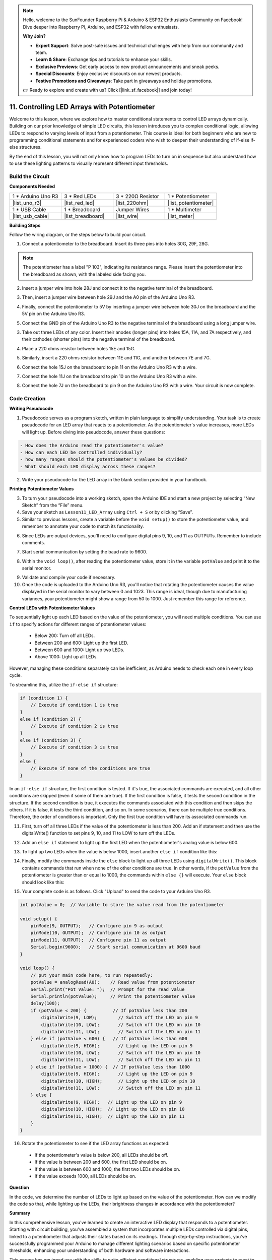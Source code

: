 .. note::

    Hello, welcome to the SunFounder Raspberry Pi & Arduino & ESP32 Enthusiasts Community on Facebook! Dive deeper into Raspberry Pi, Arduino, and ESP32 with fellow enthusiasts.

    **Why Join?**

    - **Expert Support**: Solve post-sale issues and technical challenges with help from our community and team.
    - **Learn & Share**: Exchange tips and tutorials to enhance your skills.
    - **Exclusive Previews**: Get early access to new product announcements and sneak peeks.
    - **Special Discounts**: Enjoy exclusive discounts on our newest products.
    - **Festive Promotions and Giveaways**: Take part in giveaways and holiday promotions.

    👉 Ready to explore and create with us? Click [|link_sf_facebook|] and join today!

11. Controlling LED Arrays with Potentiometer
===================================================

Welcome to this lesson, where we explore how to master conditional statements to control LED arrays dynamically. Building on our prior knowledge of simple LED circuits, this lesson introduces you to complex conditional logic, allowing LEDs to respond to varying levels of input from a potentiometer. This course is ideal for both beginners who are new to programming conditional statements and for experienced coders who wish to deepen their understanding of if-else if-else structures.

By the end of this lesson, you will not only know how to program LEDs to turn on in sequence but also understand how to use these lighting patterns to visually represent different input thresholds.

.. raw:: html

    <video controls style = "max-width:90%">
        <source src="_static/video/11_control_leds.mp4" type="video/mp4">
        Your browser does not support the video tag.
    </video>


Build the Circuit
------------------------------------

**Components Needed**


.. list-table:: 
   :widths: 25 25 25 25
   :header-rows: 0

   * - 1 * Arduino Uno R3
     - 3 * Red LEDs
     - 3 * 220Ω Resistor
     - 1 * Potentiometer
   * - |list_uno_r3| 
     - |list_red_led| 
     - |list_220ohm| 
     - |list_potentiometer| 
   * - 1 * USB Cable
     - 1 * Breadboard
     - Jumper Wires
     - 1 * Multimeter
   * - |list_usb_cable| 
     - |list_breadboard| 
     - |list_wire| 
     - |list_meter|
     

**Building Steps**

Follow the wiring diagram, or the steps below to build your circuit.

.. image:: img/11_conditional_led_cont rol_p9.png
    :width: 500
    :align: center

1. Connect a potentiometer to the breadboard. Insert its three pins into holes 30G, 29F, 28G.

.. note::
    The potentiometer has a label "P 103", indicating its resistance range. Please insert the potentiometer into the breadboard as shown, with the labeled side facing you.

.. image:: img/11_dimmer_test_pot.png
    :width: 500
    :align: center

2. Insert a jumper wire into hole 28J and connect it to the negative terminal of the breadboard.

.. image:: img/11_conditional_led_control_pot_gnd.png
    :width: 500
    :align: center

3. Then, insert a jumper wire between hole 29J and the A0 pin of the Arduino Uno R3.

.. image:: img/11_conditional_led_control_a0.png
    :width: 500
    :align: center

4. Finally, connect the potentiometer to 5V by inserting a jumper wire between hole 30J on the breadboard and the 5V pin on the Arduino Uno R3.

.. image:: img/11_conditional_led_control_5v.png
    :width: 500
    :align: center


5. Connect the GND pin of the Arduino Uno R3 to the negative terminal of the breadboard using a long jumper wire.

.. image:: img/11_conditional_led_control_gnd.png
    :width: 500
    :align: center

3. Take out three LEDs of any color. Insert their anodes (longer pins) into holes 15A, 11A, and 7A respectively, and their cathodes (shorter pins) into the negative terminal of the breadboard.

.. image:: img/11_conditional_led_control_3led.png
    :width: 500
    :align: center

4. Place a 220 ohms resistor between holes 15E and 15G.

.. image:: img/11_conditional_led_control_1resistor.png
    :width: 500
    :align: center

5. Similarly, insert a 220 ohms resistor between 11E and 11G, and another between 7E and 7G.

.. image:: img/11_conditional_led_control_2resistor.png
    :width: 500
    :align: center

6. Connect the hole 15J on the breadboard to pin 11 on the Arduino Uno R3 with a wire.

.. image:: img/11_conditional_led_control_p11.png
    :width: 500
    :align: center

7. Connect the hole 11J on the breadboard to pin 10 on the Arduino Uno R3 with a wire.

.. image:: img/11_conditional_led_control_p10.png
    :width: 500
    :align: center

8. Connect the hole 7J on the breadboard to pin 9 on the Arduino Uno R3 with a wire. Your circuit is now complete.

.. image:: img/11_conditional_led_control_p9.png
    :width: 500
    :align: center
    
Code Creation
-----------------------

**Writing Pseudocode**

1. Pseudocode serves as a program sketch, written in plain language to simplify understanding. Your task is to create pseudocode for an LED array that reacts to a potentiometer. As the potentiometer's value increases, more LEDs will light up. Before diving into pseudocode, answer these questions:

.. code-block::

    - How does the Arduino read the potentiometer's value?
    - How can each LED be controlled individually?
    - how many ranges should the potentiometer's values be divided?
    - What should each LED display across these ranges?

2. Write your pseudocode for the LED array in the blank section provided in your handbook.

**Printing Potentiometer Values**

3. To turn your pseudocode into a working sketch, open the Arduino IDE and start a new project by selecting “New Sketch” from the “File” menu.
4. Save your sketch as ``Lesson11_LED_Array`` using ``Ctrl + S`` or by clicking “Save”.

5. Similar to previous lessons, create a variable before the ``void setup()`` to store the potentiometer value, and remember to annotate your code to match its functionality.

.. code-block:: Arduino
    :emphasize-lines: 1

    int potValue = 0;            // Variable to store the value read from the potentiometer

    void setup() {
        // Code to run once:

    }

6. Since LEDs are output devices, you'll need to configure digital pins 9, 10, and 11 as OUTPUTs. Remember to include comments.

.. code-block:: Arduino
    :emphasize-lines: 5,6,7

    int potValue = 0;            // Variable to store the value read from the potentiometer

    void setup() {
        // Code to run once:
        pinMode(9, OUTPUT);  // Configure pin 9 as output
        pinMode(10, OUTPUT); // Configure pin 10 as output
        pinMode(11, OUTPUT); // Configure pin 11 as output
    }

7. Start serial communication by setting the baud rate to 9600.

.. code-block:: Arduino
    :emphasize-lines: 8

    int potValue = 0;            // Variable to store the value read from the potentiometer

    void setup() {
        // Code to run once:
        pinMode(9, OUTPUT);  // Configure pin 9 as output
        pinMode(10, OUTPUT); // Configure pin 10 as output
        pinMode(11, OUTPUT); // Configure pin 11 as output
        Serial.begin(9600);  // Start serial communication at 9600 baud
    }

8. Within the ``void loop()``, after reading the potentiometer value, store it in the variable ``potValue`` and print it to the serial monitor.

.. code-block:: Arduino
    :emphasize-lines: 12-15

    int potValue = 0;            // Variable to store the value read from the potentiometer

    void setup() {
        pinMode(9, OUTPUT);  // Configure pin 9 as output
        pinMode(10, OUTPUT); // Configure pin 10 as output
        pinMode(11, OUTPUT); // Configure pin 11 as output
        Serial.begin(9600);  // Start serial communication at 9600 baud
    }

    void loop() {
        // Main code to run repeatedly:
        potValue = analogRead(A0);     // Read value from potentiometer
        Serial.print("Pot Value: ");  // Display the reading
        Serial.println(potValue);      // Print the potentiometer value
        delay(100);
    }

9. Validate and compile your code if necessary.

10. Once the code is uploaded to the Arduino Uno R3, you'll notice that rotating the potentiometer causes the value displayed in the serial monitor to vary between 0 and 1023. This range is ideal, though due to manufacturing variances, your potentiometer might show a range from 50 to 1000. Just remember this range for reference.


**Control LEDs with Potentiometer Values**

To sequentially light up each LED based on the value of the potentiometer, you will need multiple conditions. You can use ``if`` to specify actions for different ranges of potentiometer values:
  
  - Below 200: Turn off all LEDs.
  - Between 200 and 600: Light up the first LED.
  - Between 600 and 1000: Light up two LEDs.
  - Above 1000: Light up all LEDs.

However, managing these conditions separately can be inefficient, as Arduino needs to check each one in every loop cycle. 

To streamline this, utilize the ``if-else if`` structure:

.. code-block:: Arduino

    if (condition 1) {
        // Execute if condition 1 is true
    }
    else if (condition 2) {
        // Execute if condition 2 is true
    }
    else if (condition 3) {
        // Execute if condition 3 is true
    }
    else {
        // Execute if none of the conditions are true
    }


.. image:: img/if_else_if.png
    :width: 500
    :align: center



In an ``if-else if`` structure, the first condition is tested. If it's true, the associated commands are executed, and all other conditions are skipped (even if some of them are true). If the first condition is false, it tests the second condition in the structure. If the second condition is true, it executes the commands associated with this condition and then skips the others. If it is false, it tests the third condition, and so on. In some scenarios, there can be multiple true conditions. Therefore, the order of conditions is important. Only the first true condition will have its associated commands run.


11. First, turn off all three LEDs if the value of the potentiometer is less than 200. Add an if statement and then use the digitalWrite() function to set pins 9, 10, and 11 to LOW to turn off the LEDs.

.. code-block:: Arduino
    :emphasize-lines: 7-11 
    
    void loop() {
        // put your main code here, to run repeatedly:
        potValue = analogRead(A0);    // Read value from potentiometer
        Serial.print("Pot Value: ");  // Prompt for the read value
        Serial.println(potValue);     // Print the potentiometer value
        delay(100);
        if (potValue < 200) {     // If potValue less than 200
            digitalWrite(9, LOW);   // Switch off the LED on pin 9
            digitalWrite(10, LOW);  // Switch off the LED on pin 10
            digitalWrite(11, LOW);  // Switch off the LED on pin 11
        }
    }

 
12. Add an ``else if`` statement to light up the first LED when the potentiometer's analog value is below 600.


.. code-block:: Arduino
    :emphasize-lines: 5-9 
    
    if (potValue < 200) {         // If potValue less than 200
        digitalWrite(9, LOW);       // Switch off the LED on pin 9
        digitalWrite(10, LOW);      // Switch off the LED on pin 10
        digitalWrite(11, LOW);      // Switch off the LED on pin 11
    } else if (potValue < 600) {  // If potValue less than 600
        digitalWrite(9, HIGH);      // Light up the LED on pin 9
        digitalWrite(10, LOW);      // Switch off the LED on pin 10
        digitalWrite(11, LOW);      // Switch off the LED on pin 11
    }


13. To light up two LEDs when the value is below 1000, insert another ``else if`` condition like this:

.. code-block:: Arduino
    :emphasize-lines: 10-14 
    
    if (potValue < 200) {         // If potValue less than 200
        digitalWrite(9, LOW);       // Switch off the LED on pin 9
        digitalWrite(10, LOW);      // Switch off the LED on pin 10
        digitalWrite(11, LOW);      // Switch off the LED on pin 11
    } else if (potValue < 600) {  // If potValue less than 600
        digitalWrite(9, HIGH);      // Light up the LED on pin 9
        digitalWrite(10, LOW);      // Switch off the LED on pin 10
        digitalWrite(11, LOW);      // Switch off the LED on pin 11
    }
    else if (potValue < 1000) {  // If potValue less than 1000
        digitalWrite(9, HIGH);     // Light up the LED on pin 9
        digitalWrite(10, HIGH);    // Light up the LED on pin 10
        digitalWrite(11, LOW);     // Switch off the LED on pin 11
    }    

14. Finally, modify the commands inside the ``else`` block to light up all three LEDs using ``digitalWrite()``. This block contains commands that run when none of the other conditions are true. In other words, if the ``potValue`` from the potentiometer is greater than or equal to 1000, the commands within ``else {}`` will execute. Your ``else`` block should look like this:

.. code-block:: Arduino
    :emphasize-lines: 6-8 

    else if (potValue < 1000) {  // If potValue less than 1000
        digitalWrite(9, HIGH);     // Light up the LED on pin 9
        digitalWrite(10, HIGH);    // Light up the LED on pin 10
        digitalWrite(11, LOW);     // Switch off the LED on pin 11
    } else {
        digitalWrite(9, HIGH);   // Light up the LED on pin 9
        digitalWrite(10, HIGH);  // Light up the LED on pin 10
        digitalWrite(11, HIGH);  // Light up the LED on pin 11
    }

15. Your complete code is as follows. Click "Upload" to send the code to your Arduino Uno R3.

.. code-block:: Arduino

    int potValue = 0;  // Variable to store the value read from the potentiometer

    void setup() {
        pinMode(9, OUTPUT);   // Configure pin 9 as output
        pinMode(10, OUTPUT);  // Configure pin 10 as output
        pinMode(11, OUTPUT);  // Configure pin 11 as output
        Serial.begin(9600);   // Start serial communication at 9600 baud
    }

    void loop() {
        // put your main code here, to run repeatedly:
        potValue = analogRead(A0);    // Read value from potentiometer
        Serial.print("Pot Value: ");  // Prompt for the read value
        Serial.println(potValue);     // Print the potentiometer value
        delay(100);
        if (potValue < 200) {          // If potValue less than 200
            digitalWrite(9, LOW);        // Switch off the LED on pin 9
            digitalWrite(10, LOW);       // Switch off the LED on pin 10
            digitalWrite(11, LOW);       // Switch off the LED on pin 11
        } else if (potValue < 600) {   // If potValue less than 600
            digitalWrite(9, HIGH);       // Light up the LED on pin 9
            digitalWrite(10, LOW);       // Switch off the LED on pin 10
            digitalWrite(11, LOW);       // Switch off the LED on pin 11
        } else if (potValue < 1000) {  // If potValue less than 1000
            digitalWrite(9, HIGH);       // Light up the LED on pin 9
            digitalWrite(10, HIGH);      // Light up the LED on pin 10
            digitalWrite(11, LOW);       // Switch off the LED on pin 11
        } else {
            digitalWrite(9, HIGH);   // Light up the LED on pin 9
            digitalWrite(10, HIGH);  // Light up the LED on pin 10
            digitalWrite(11, HIGH);  // Light up the LED on pin 11
        }
    }

16. Rotate the potentiometer to see if the LED array functions as expected:

   - If the potentiometer's value is below 200, all LEDs should be off.
   - If the value is between 200 and 600, the first LED should be on.
   - If the value is between 600 and 1000, the first two LEDs should be on.
   - If the value exceeds 1000, all LEDs should be on.

**Question**

In the code, we determine the number of LEDs to light up based on the value of the potentiometer. How can we modify the code so that, while lighting up the LEDs, their brightness changes in accordance with the potentiometer?

**Summary**

In this comprehensive lesson, you've learned to create an interactive LED display that responds to a potentiometer. Starting with circuit building, you've assembled a system that incorporates multiple LEDs controlled via digital pins, linked to a potentiometer that adjusts their states based on its readings. Through step-by-step instructions, you've successfully programmed your Arduino to manage different lighting scenarios based on specific potentiometer thresholds, enhancing your understanding of both hardware and software interactions.

This course has equipped you with the skills to write efficient conditional structures, enabling your projects to react to precise changes in sensor inputs. By experimenting with different conditions, you've seen firsthand how the order and structure of your code affect the output and efficiency of your electronic projects.


